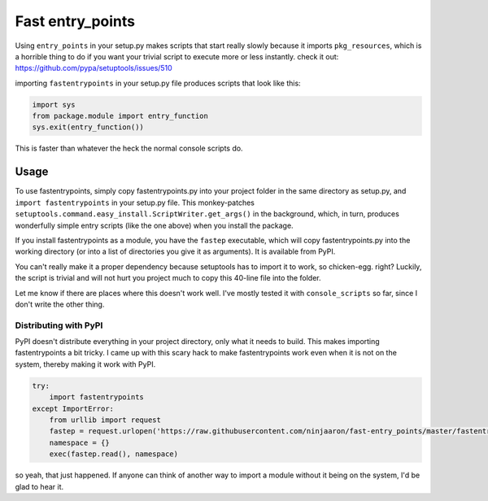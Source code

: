 Fast entry_points
=================
Using ``entry_points`` in your setup.py makes scripts that start really
slowly because it imports ``pkg_resources``, which is a horrible thing
to do if you want your trivial script to execute more or less instantly.
check it out: https://github.com/pypa/setuptools/issues/510

importing ``fastentrypoints`` in your setup.py file produces scripts
that look like this:

.. code:: python

  import sys
  from package.module import entry_function
  sys.exit(entry_function())

This is faster than whatever the heck the normal console scripts do.

Usage
-----
To use fastentrypoints, simply copy fastentrypoints.py into your project
folder in the same directory as setup.py, and ``import fastentrypoints``
in your setup.py file. This monkey-patches
``setuptools.command.easy_install.ScriptWriter.get_args()`` in the
background, which, in turn, produces wonderfully simple entry
scripts (like the one above) when you install the package.

If you install fastentrypoints as a module, you have the ``fastep``
executable, which will copy fastentrypoints.py into the working
directory (or into a list of directories you give it as arguments). It
is available from PyPI.

You can't really make it a proper dependency because setuptools has to
import it to work, so chicken-egg. right? Luckily, the script is trivial
and will not hurt you project much to copy this 40-line file into the
folder.

Let me know if there are places where this doesn't work well. I've
mostly tested it with ``console_scripts`` so far, since I don't write
the other thing.

Distributing with PyPI
~~~~~~~~~~~~~~~~~~~~~~
PyPI doesn't distribute everything in your project directory, only what
it needs to build. This makes importing fastentrypoints a bit tricky. I
came up with this scary hack to make fastentrypoints work even when it
is not on the system, thereby making it work with PyPI.

.. code:: python

  try:
      import fastentrypoints
  except ImportError:
      from urllib import request
      fastep = request.urlopen('https://raw.githubusercontent.com/ninjaaron/fast-entry_points/master/fastentrypoints.py')
      namespace = {}
      exec(fastep.read(), namespace)

so yeah, that just happened. If anyone can think of another way to
import a module without it being on the system, I'd be glad to hear it.
